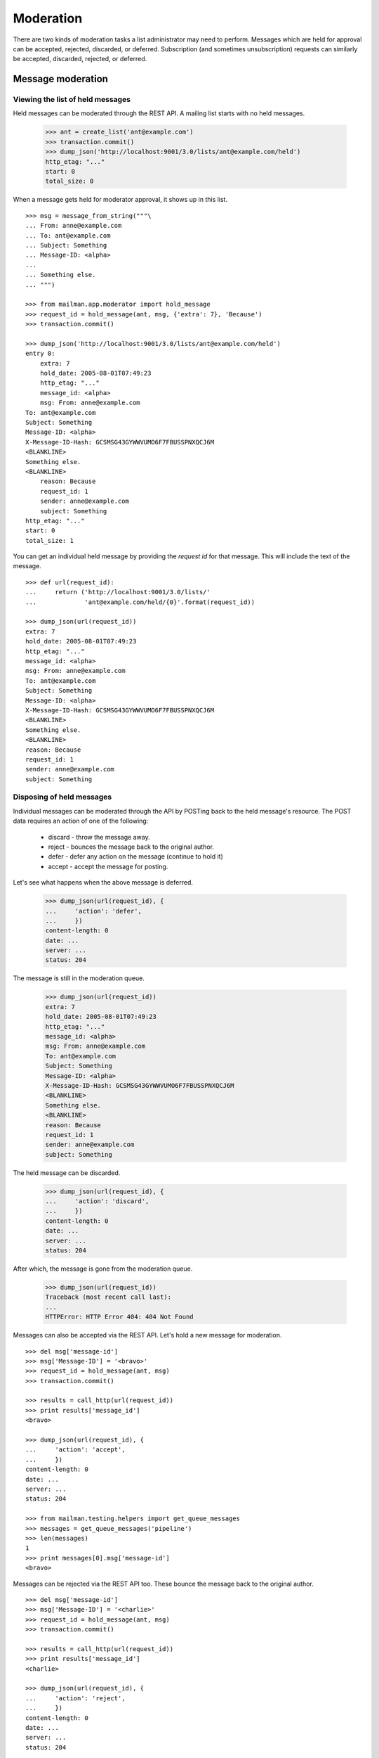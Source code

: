 ==========
Moderation
==========

There are two kinds of moderation tasks a list administrator may need to
perform.  Messages which are held for approval can be accepted, rejected,
discarded, or deferred.  Subscription (and sometimes unsubscription) requests
can similarly be accepted, discarded, rejected, or deferred.


Message moderation
==================

Viewing the list of held messages
---------------------------------

Held messages can be moderated through the REST API.  A mailing list starts
with no held messages.

    >>> ant = create_list('ant@example.com')
    >>> transaction.commit()
    >>> dump_json('http://localhost:9001/3.0/lists/ant@example.com/held')
    http_etag: "..."
    start: 0
    total_size: 0

When a message gets held for moderator approval, it shows up in this list.
::

    >>> msg = message_from_string("""\
    ... From: anne@example.com
    ... To: ant@example.com
    ... Subject: Something
    ... Message-ID: <alpha>
    ...
    ... Something else.
    ... """)

    >>> from mailman.app.moderator import hold_message
    >>> request_id = hold_message(ant, msg, {'extra': 7}, 'Because')
    >>> transaction.commit()

    >>> dump_json('http://localhost:9001/3.0/lists/ant@example.com/held')
    entry 0:
        extra: 7
        hold_date: 2005-08-01T07:49:23
        http_etag: "..."
        message_id: <alpha>
        msg: From: anne@example.com
    To: ant@example.com
    Subject: Something
    Message-ID: <alpha>
    X-Message-ID-Hash: GCSMSG43GYWWVUMO6F7FBUSSPNXQCJ6M
    <BLANKLINE>
    Something else.
    <BLANKLINE>
        reason: Because
        request_id: 1
        sender: anne@example.com
        subject: Something
    http_etag: "..."
    start: 0
    total_size: 1

You can get an individual held message by providing the *request id* for that
message.  This will include the text of the message.
::

    >>> def url(request_id):
    ...     return ('http://localhost:9001/3.0/lists/'
    ...             'ant@example.com/held/{0}'.format(request_id))

    >>> dump_json(url(request_id))
    extra: 7
    hold_date: 2005-08-01T07:49:23
    http_etag: "..."
    message_id: <alpha>
    msg: From: anne@example.com
    To: ant@example.com
    Subject: Something
    Message-ID: <alpha>
    X-Message-ID-Hash: GCSMSG43GYWWVUMO6F7FBUSSPNXQCJ6M
    <BLANKLINE>
    Something else.
    <BLANKLINE>
    reason: Because
    request_id: 1
    sender: anne@example.com
    subject: Something


Disposing of held messages
--------------------------

Individual messages can be moderated through the API by POSTing back to the
held message's resource.   The POST data requires an action of one of the
following:

  * discard - throw the message away.
  * reject - bounces the message back to the original author.
  * defer - defer any action on the message (continue to hold it)
  * accept - accept the message for posting.

Let's see what happens when the above message is deferred.

    >>> dump_json(url(request_id), {
    ...     'action': 'defer',
    ...     })
    content-length: 0
    date: ...
    server: ...
    status: 204

The message is still in the moderation queue.

    >>> dump_json(url(request_id))
    extra: 7
    hold_date: 2005-08-01T07:49:23
    http_etag: "..."
    message_id: <alpha>
    msg: From: anne@example.com
    To: ant@example.com
    Subject: Something
    Message-ID: <alpha>
    X-Message-ID-Hash: GCSMSG43GYWWVUMO6F7FBUSSPNXQCJ6M
    <BLANKLINE>
    Something else.
    <BLANKLINE>
    reason: Because
    request_id: 1
    sender: anne@example.com
    subject: Something

The held message can be discarded.

    >>> dump_json(url(request_id), {
    ...     'action': 'discard',
    ...     })
    content-length: 0
    date: ...
    server: ...
    status: 204

After which, the message is gone from the moderation queue.

    >>> dump_json(url(request_id))
    Traceback (most recent call last):
    ...
    HTTPError: HTTP Error 404: 404 Not Found

Messages can also be accepted via the REST API.  Let's hold a new message for
moderation.
::

    >>> del msg['message-id']
    >>> msg['Message-ID'] = '<bravo>'
    >>> request_id = hold_message(ant, msg)
    >>> transaction.commit()

    >>> results = call_http(url(request_id))
    >>> print results['message_id']
    <bravo>

    >>> dump_json(url(request_id), {
    ...     'action': 'accept',
    ...     })
    content-length: 0
    date: ...
    server: ...
    status: 204

    >>> from mailman.testing.helpers import get_queue_messages
    >>> messages = get_queue_messages('pipeline')
    >>> len(messages)
    1
    >>> print messages[0].msg['message-id']
    <bravo>

Messages can be rejected via the REST API too.  These bounce the message back
to the original author.
::

    >>> del msg['message-id']
    >>> msg['Message-ID'] = '<charlie>'
    >>> request_id = hold_message(ant, msg)
    >>> transaction.commit()

    >>> results = call_http(url(request_id))
    >>> print results['message_id']
    <charlie>

    >>> dump_json(url(request_id), {
    ...     'action': 'reject',
    ...     })
    content-length: 0
    date: ...
    server: ...
    status: 204

    >>> from mailman.testing.helpers import get_queue_messages
    >>> messages = get_queue_messages('virgin')
    >>> len(messages)
    1
    >>> print messages[0].msg['subject']
    Request to mailing list "Ant" rejected


Subscription moderation
=======================

Viewing subscription requests
-----------------------------

Subscription and unsubscription requests can be moderated via the REST API as
well.  A mailing list starts with no pending subscription or unsubscription
requests.

    >>> ant.admin_immed_notify = False
    >>> dump_json('http://localhost:9001/3.0/lists/ant@example.com/requests')
    http_etag: "..."
    start: 0
    total_size: 0

When Anne tries to subscribe to the Ant list, her subscription is held for
moderator approval.

    >>> from mailman.app.moderator import hold_subscription
    >>> from mailman.interfaces.member import DeliveryMode
    >>> hold_subscription(
    ...     ant, 'anne@example.com', 'Anne Person',
    ...     'password', DeliveryMode.regular, 'en')
    1
    >>> transaction.commit()

The subscription request is available from the mailing list.

    >>> dump_json('http://localhost:9001/3.0/lists/ant@example.com/requests')
    entry 0:
        address: anne@example.com
        delivery_mode: regular
        display_name: Anne Person
        http_etag: "..."
        language: en
        password: password
        request_id: 1
        type: subscription
        when: 2005-08-01T07:49:23
    http_etag: "..."
    start: 0
    total_size: 1


Viewing unsubscription requests
-------------------------------

Bart tries to leave a mailing list, but he may not be allowed to.

    >>> from mailman.app.membership import add_member
    >>> from mailman.app.moderator import hold_unsubscription
    >>> bart = add_member(ant, 'bart@example.com', 'Bart Person',
    ...     'password', DeliveryMode.regular, 'en')
    >>> hold_unsubscription(ant, 'bart@example.com')
    2
    >>> transaction.commit()

The unsubscription request is also available from the mailing list.

    >>> dump_json('http://localhost:9001/3.0/lists/ant@example.com/requests')
    entry 0:
        address: anne@example.com
        delivery_mode: regular
        display_name: Anne Person
        http_etag: "..."
        language: en
        password: password
        request_id: 1
        type: subscription
        when: 2005-08-01T07:49:23
    entry 1:
        address: bart@example.com
        http_etag: "..."
        request_id: 2
        type: unsubscription
    http_etag: "..."
    start: 0
    total_size: 2


Viewing individual requests
---------------------------

You can view an individual membership change request by providing the
request id.  Anne's subscription request looks like this.

    >>> dump_json('http://localhost:9001/3.0/lists/ant@example.com/requests/1')
    address: anne@example.com
    delivery_mode: regular
    display_name: Anne Person
    http_etag: "..."
    language: en
    password: password
    request_id: 1
    type: subscription
    when: 2005-08-01T07:49:23

Bart's unsubscription request looks like this.

    >>> dump_json('http://localhost:9001/3.0/lists/ant@example.com/requests/2')
    address: bart@example.com
    http_etag: "..."
    request_id: 2
    type: unsubscription


Disposing of subscription requests
----------------------------------

Similar to held messages, you can dispose of held subscription and
unsubscription requests by POSTing back to the request's resource.  The POST
data requires an action of one of the following:

 * discard - throw the request away.
 * reject - the request is denied and a notification is sent to the email
            address requesting the membership change.
 * defer - defer any action on this membership change (continue to hold it).
 * accept - accept the membership change.

Anne's subscription request is accepted.

    >>> dump_json('http://localhost:9001/3.0/lists/'
    ...           'ant@example.com/requests/1', {
    ...           'action': 'accept',
    ...           })
    content-length: 0
    date: ...
    server: ...
    status: 204

Anne is now a member of the mailing list.

    >>> transaction.abort()
    >>> ant.members.get_member('anne@example.com')
    <Member: Anne Person <anne@example.com> on ant@example.com
             as MemberRole.member>
    >>> transaction.abort()

Bart's unsubscription request is discarded.

    >>> dump_json('http://localhost:9001/3.0/lists/'
    ...           'ant@example.com/requests/2', {
    ...           'action': 'discard',
    ...           })
    content-length: 0
    date: ...
    server: ...
    status: 204

Bart is still a member of the mailing list.

    >>> transaction.abort()
    >>> print ant.members.get_member('bart@example.com')
    <Member: Bart Person <bart@example.com> on ant@example.com
             as MemberRole.member>
    >>> transaction.abort()

There are no more membership change requests.

    >>> dump_json('http://localhost:9001/3.0/lists/ant@example.com/requests')
    http_etag: "..."
    start: 0
    total_size: 0
